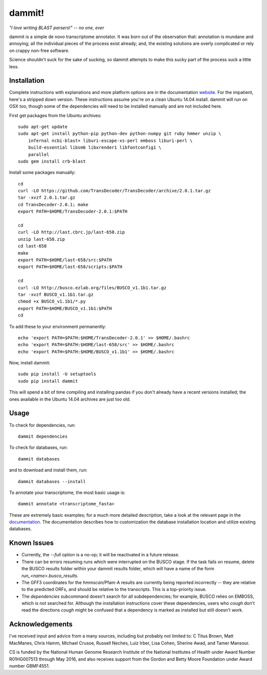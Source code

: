 dammit!
=======

.. image:: https://badges.gitter.im/Join%20Chat.svg
   :alt: Join the chat at https://gitter.im/camillescott/dammit
   :target: https://gitter.im/camillescott/dammit?utm_source=badge&utm_medium=badge&utm_campaign=pr-badge&utm_content=badge

*"I love writing BLAST parsers!" -- no one, ever*

dammit is a simple de novo transcriptome annotator. It was born out of the
observation that: annotation is mundane and annoying; all the individual pieces
of the process exist already; and, the existing solutions are overly complicated 
or rely on crappy non-free software. 

Science shouldn't suck for the sake of sucking, so dammit attempts
to make this sucky part of the process suck a little less.

Installation
------------

Complete instructions with explanations and more platform options are in the documentation 
`website <http://www.camillescott.org/dammit/>`__. For the impatient, here's a stripped 
down version. These instructions assume you're on a clean Ubuntu 14.04 install.
dammit will run on OSX too, though some of the dependencies will need to be 
installed manually and are not included here.

First get packages from the Ubuntu archives::

    sudo apt-get update
    sudo apt-get install python-pip python-dev python-numpy git ruby hmmer unzip \
        infernal ncbi-blast+ liburi-escape-xs-perl emboss liburi-perl \
        build-essential libsm6 libxrender1 libfontconfig1 \
        parallel
    sudo gem install crb-blast

Install some packages manually::

    cd
    curl -LO https://github.com/TransDecoder/TransDecoder/archive/2.0.1.tar.gz
    tar -xvzf 2.0.1.tar.gz
    cd TransDecoder-2.0.1; make
    export PATH=$HOME/TransDecoder-2.0.1:$PATH

    cd
    curl -LO http://last.cbrc.jp/last-658.zip
    unzip last-658.zip
    cd last-658
    make
    export PATH=$HOME/last-658/src:$PATH
    export PATH=$HOME/last-658/scripts:$PATH

    cd
    curl -LO http://busco.ezlab.org/files/BUSCO_v1.1b1.tar.gz
    tar -xvzf BUSCO_v1.1b1.tar.gz
    chmod +x BUSCO_v1.1b1/*.py
    export PATH=$HOME/BUSCO_v1.1b1:$PATH
    cd

To add these to your environment permanently::

    echo 'export PATH=$PATH:$HOME/TransDecoder-2.0.1' >> $HOME/.bashrc
    echo 'export PATH=$PATH:$HOME/last-658/src' >> $HOME/.bashrc
    echo 'export PATH=$PATH:$HOME/BUSCO_v1.1b1' >> $HOME/.bashrc

Now, install dammit::

    sudo pip install -U setuptools
    sudo pip install dammit

This will spend a bit of time compiling and installing pandas if you don't 
already have a recent versions installed; the ones available in the Ubuntu 14.04 archives are
just too old.

Usage
-----

To check for dependencies, run::

    dammit dependencies

To check for databases, run::

    dammit databases

and to download and install them, run::

    dammit databases --install

To annotate your transcriptome, the most basic usage is::

    dammit annotate <transcriptome_fasta>

These are extremely basic examples; for a much more detailed description, take a look at the
relevant page in the `documentation <http://www.camillescott.org/dammit/usage.html>`__. The
documentation describes how to customization the database installation location and utilize existing
databases.

Known Issues
------------

* Currently, the `--full` option is a no-op; it will be reactivated in a future release.
* There can be errors resuming runs which were interrupted on the BUSCO stage. If the task fails on
  resume, delete the BUSCO results folder within your dammit results folder, which will have a name
  of the form `run_<name>.busco_results`.
* The GFF3 coordinates for the `hmmscan`/Pfam-A results are currently being reported incorrectly --
  they are relative to the predicted ORFs, and should be relative to the transcripts. This is a
  top-priority issue.
* The `dependencies` subcommand doesn't search for all subdependencies; for example, BUSCO relies on
  EMBOSS, which is not searched for. Although the installation instructions cover these
  dependencies, users who *cough* don't read the directions *cough* might be confused that a
  dependency is marked as installed but still doesn't work.


Acknowledgements
----------------

I've received input and advice from a many sources, including but probably not limited to: C Titus
Brown, Matt MacManes, Chris Hamm, Michael Crusoe, Russell Neches, Luiz Irber, Lisa Cohen, Sherine
Awad, and Tamer Mansour.

CS is funded by the National Human Genome Research Institute of the National Institutes of Health
under Award Number R01HG007513 through May 2016, and also receives support from the Gordon and Betty
Moore Foundation under Award number GBMF4551.
